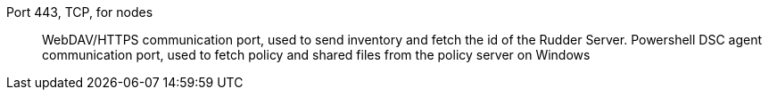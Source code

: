 Port 443, TCP, for nodes::

WebDAV/HTTPS communication port, used to send inventory and fetch the id of the Rudder Server.
Powershell DSC agent communication port, used to fetch policy and shared files from the policy server on Windows
